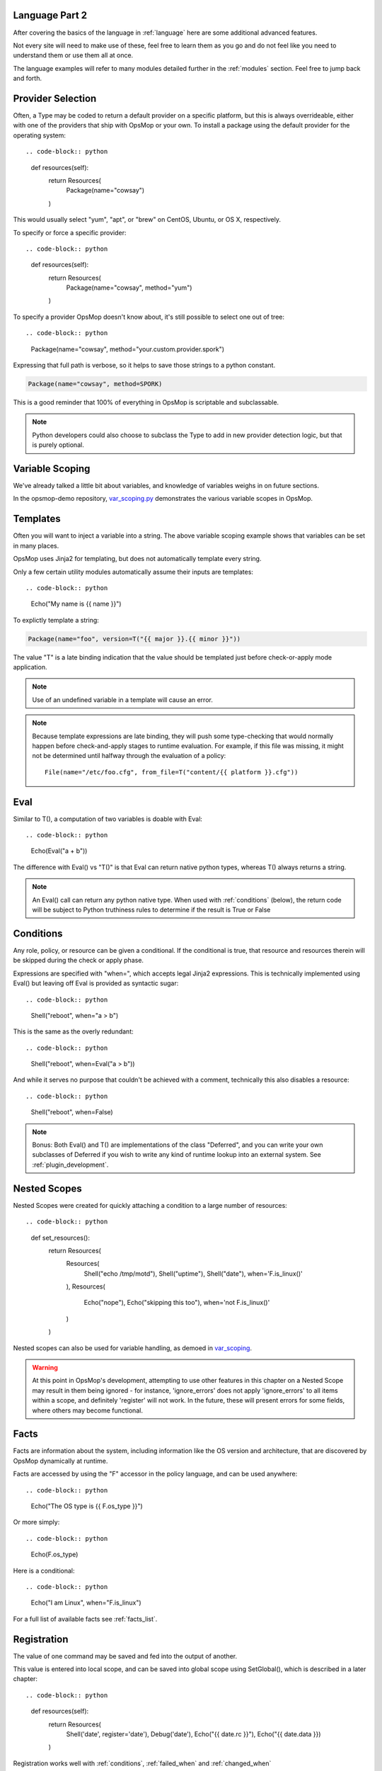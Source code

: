 Language Part 2
===============

After covering the basics of the language in :ref:`language` here are some additional
advanced features. 

Not every site will need to make use of these, feel free to learn them as you go and
do not feel like you need to understand them or use them all at once.

The language examples will refer to many modules detailed further in the :ref:`modules` section.
Feel free to jump back and forth.

.. _method:

Provider Selection
==================

Often, a Type may be coded to return a default provider on a specific platform, but this is always
overrideable, either with one of the providers that ship with OpsMop or your own. To install a package
using the default provider for the operating system::

.. code-block:: python

    def resources(self):
        return Resources(
            Package(name="cowsay")
        )

This would usually select "yum", "apt", or "brew" on CentOS, Ubuntu, or OS X, respectively.

To specify or force a specific provider::

.. code-block:: python
    
    def resources(self):
        return Resources(
            Package(name="cowsay", method="yum")
        )

To specify a provider OpsMop doesn't know about, it's still possible to select one out of tree::

.. code-block:: python

    Package(name="cowsay", method="your.custom.provider.spork")

Expressing that full path is verbose, so it helps to save those strings to a python constant.

.. code-block:: python
    
    Package(name="cowsay", method=SPORK)

This is a good reminder that 100% of everything in OpsMop is scriptable and subclassable.

.. note::

    Python developers could also choose to subclass the Type to add in new provider
    detection logic, but that is purely optional.

.. _scoping:

Variable Scoping
================

We've already talked a little bit about variables, and knowledge of variables weighs in on
future sections.

In the opsmop-demo repository, `var_scoping.py <https://github.com/vespene-io/opsmop-demo/blob/master/content/var_scoping.py>`_ demonstrates
the various variable scopes in OpsMop. 

.. _templates:

Templates
=========

Often you will want to inject a variable into a string. The above variable scoping example shows that variables can be set in many places.

OpsMop uses Jinja2 for templating, but does not automatically template every string.

Only a few certain utility modules automatically assume their inputs are templates::

.. code-block:: python

    Echo("My name is {{ name }}")

To explictly template a string:

.. code-block:: python

    Package(name="foo", version=T("{{ major }}.{{ minor }}"))

The value "T" is a late binding indication that the value should be templated just
before check-or-apply mode application.

.. note::
    Use of an undefined variable in a template will cause an error.

.. note::
    Because template expressions are late binding, they will push some type-checking that would
    normally happen before check-and-apply stages to runtime evaluation. For example, if this
    file was missing, it might not be determined until halfway through the evaluation of a policy::

        File(name="/etc/foo.cfg", from_file=T("content/{{ platform }}.cfg"))

.. _eval:

Eval
====

Similar to T(), a computation of two variables is doable with Eval::

.. code-block:: python

    Echo(Eval("a + b"))

The difference with Eval() vs "T()" is that Eval can return native python types, whereas T() always
returns a string.

.. note::
    An Eval() call can return any python native type. When used with :ref:`conditions` (below), the
    return code will be subject to Python truthiness rules to determine if the result is True or False

.. _conditions:

Conditions
==========

Any role, policy, or resource can be given a conditional.  If the conditional is true, that resource
and resources therein will be skipped during the check or apply phase.

Expressions are specified with "when=", which accepts legal Jinja2 expressions.  This is technically
implemented using Eval() but leaving off Eval is provided as syntactic sugar::

.. code-block:: python

    Shell("reboot", when="a > b")

This is the same as the overly redundant::

.. code-block:: python

    Shell("reboot", when=Eval("a > b"))

And while it serves no purpose that couldn't be achieved with a comment, technically this also disables
a resource::

.. code-block:: python

    Shell("reboot", when=False)

.. note::
    Bonus: Both Eval() and T() are implementations of the class "Deferred", and you can write your own
    subclasses of Deferred if you wish to write any kind of runtime lookup into an external system.
    See :ref:`plugin_development`.

.. warn::
    Referencing an undefined variable in a condition will result in an error.

.. _nested

Nested Scopes
=============

Nested Scopes were created for quickly attaching a condition to a large number of resources::

.. code-block:: python

    def set_resources():
        return Resources(
           Resources(
               Shell("echo /tmp/motd"),
               Shell("uptime"),
               Shell("date"),
               when='F.is_linux()'
           ),
           Resources(
               Echo("nope"),
               Echo("skipping this too"),
               when='not F.is_linux()'
           )
        )

Nested scopes can also be used for variable handling, as demoed in `var_scoping <https://github.com/vespene-io/opsmop-demo/blob/master/content/var_scoping.py>`_.

.. warning::
    At this point in OpsMop's development, attempting to use other features in this chapter on a Nested Scope may result in them being ignored - for instance,
    'ignore_errors' does not apply 'ignore_errors' to all items within a scope, and definitely 'register' will not work. In the future, these will present
    errors for some fields, where others may become functional.

.. _facts:

Facts
=====

Facts are information about the system, including information like the OS version and architecture,
that are discovered by OpsMop dynamically at runtime.  

.. note:

    The facts implementation of OpsMop uses on-demand memoization, so the cost of computing an expensive 
    fact will not be realized unless it is actually referenced.

Facts are accessed by using the "F" accessor in the policy language, and can be used anywhere::

.. code-block:: python

    Echo("The OS type is {{ F.os_type }}")

Or more simply::

.. code-block:: python

    Echo(F.os_type)

Here is a conditional::

.. code-block:: python

	Echo("I am Linux", when="F.is_linux")

For a full list of available facts see :ref:`facts_list`.

.. note:

   Referencing a fact that doesn't exist will cause an error.

.. note:

   At this time you can create your own facts by subclassing ospmop.core.facts.F.  Keep in mind that the development implementation
   for templates, however, does *NOT* allow injection of your own Facts into the template engine. To work around this, you can
   register your fact with Set() to store it in the variable namespace.

.. _registration:

Registration
============

The value of one command may be saved and fed into the output of another. 

This value is entered into local scope, and can be saved into global scope using SetGlobal(), 
which is described in a later chapter::

.. code-block:: python

    def resources(self):
        return Resources(
            Shell('date', register='date'),
            Debug('date'),
            Echo("{{ date.rc }}"),
            Echo("{{ date.data }})
        )

.. note:
    Using Echo to show templates on the screen is a useful debug technique, but the :ref:`module_debug` module is often easier.

Registration works well with :ref:`conditions`, :ref:`failed_when` and :ref:`changed_when`

.. note:
    Depending on resource, the value "rc" or "data" may be None. Register is most commonly
    used with shell commands. Providing methods on the returned result to provide
    access to the 'changed or not' status may occur in a later version.

.. _ignore_errors:

Ignore Errors
=============

Most commands will intentionally stop the execution of an OpsMop policy upon hitting an error. A common
example would be Shell() return codes. This is avoidable, and quite useful in combination with the register
command.

.. code-block:: python

    def resources(self):
        return Resources(
            Shell("ls foo | wc -l", register="line_count", ignore_errors=True),
            Echo("line_count.data")    
        )

.. _changed_when:

Change Reporting Control
========================

NOTE: pending feature - this feature will be released shortly.

A resource will mark itself as containing changes if it performs any actions to the system.
Sometimes, particularly for shell commands, this is not appropriate. The state can
be overriden as follows:

.. code-block:: python

    Shell("/bin/foo --args", register="x", ignore_errors=True, changed_when="x.rc == 1", notify="some_step")

If not using handlers, the change reporting isn't too significant, but it will affect CLI output counts at
the end of the policy execution.

.. _failed_when

Failure Status Overrides
========================

NOTE: pending feature - this feature will be released shortly.

By default if a command returns a fatal error, the program will halt at this step.  The 'ignore_errors'
mentioned above is technically equivalent to::

.. code-block:: python
    
    Shell("/bin/foo --args", register="x", failed_when=False)

However, that's a weird example! In a more practical example, suppose we have a shell command that
is programmed incorrectly and returns 5 on success::

.. code-block:: python

    Shell("/bin/foo --args", register="x", failed_when="x.rc != 5")

Ok, that's ALSO a weird example.  What if we have a shell command that we should consider failed
if it doesn't contain the word "SUCCESS" in the output?  Easy::

.. code-block:: python
    
    Shell("/bin/foo --args", register="x", failed_when="x.data.find('SUCCESS') == -1")

Find in the above example is a Python method available on string objects, and x.data contains the
output of any shell command.

If you find it clearer to read, remember you can assign a conditional test to a variable::

.. code-block:: python

    Shell("/bin/foo --args", register="x", failed_when=SUCCESS_IN_OUTPUT)

.. _signals:

Signals
=======

Handler objects, described above, are resources that only activate when another resource reports having
changed the system. Resources mark change any time they fulfill an action that they have planned.

.. code-block:: python

	File("/etc/foo.conf", from_template="templates/foo.conf.j2", signals="restart foo app")

Signals will cause the corresponding handler to fire, for instance, if the Role defines some handlers 
like so::

.. code-block:: python

    def set_handlers(self):
        return Handlers(
           restart_foo_app = Service(name="foo", restarted=True) 
        )

Then the restart command would only one if some resource with the designated 'signals' parameter
indicated some change was neccessary. In the above example, if the configuration file already had
the correct contents, it would not request a restart of the service.

Next Steps
==========

* :ref:`modules`
* :ref:`plugin_development`
* :ref:`api`


